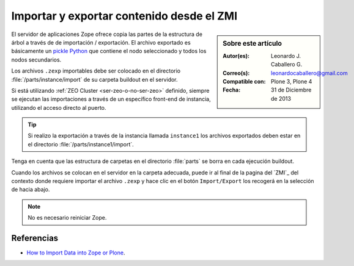 .. -*- coding: utf-8 -*-

.. _importar_exportar_data:

==========================================
Importar y exportar contenido desde el ZMI
==========================================

.. sidebar:: Sobre este artículo

    :Autor(es): Leonardo J. Caballero G.
    :Correo(s): leonardocaballero@gmail.com
    :Compatible con: Plone 3, Plone 4
    :Fecha: 31 de Diciembre de 2013

El servidor de aplicaciones Zope ofrece copia las partes de la estructura 
de árbol a través de de importación / exportación. El archivo exportado es 
básicamente un `pickle Python`_ que contiene el nodo seleccionado y todos 
los nodos secundarios.

Los archivos ``.zexp`` importables debe ser colocado en el directorio 
:file:`/parts/instance/import` de su carpeta buildout en el servidor. 

Si está utilizando :ref:`ZEO Cluster <ser-zeo-o-no-ser-zeo>` definido, siempre 
se ejecutan las importaciones a través de un específico front-end de instancia, 
utilizando el acceso directo al puerto.

.. tip::
    Si realizo la exportación a través de la instancia llamada ``instance1`` 
    los archivos exportados deben estar en el directorio :file:`/parts/instance1/import`.

Tenga en cuenta que las estructura de carpetas en el directorio :file:`parts` 
se borra en cada ejecución buildout.

Cuando los archivos se colocan en el servidor en la carpeta adecuada, puede ir al final
de la pagina del `ZMI`_ del contexto donde requiere importar el archivo ``.zexp`` y hace
clic en el botón ``Import/Export`` los recogerá en la selección de hacia abajo.

.. note::
    No es necesario reiniciar Zope.

Referencias
===========

- `How to Import Data into Zope or Plone`_.

.. _How to Import Data into Zope or Plone: http://quintagroup.com/services/support/tutorials/import-export-plone/
.. _pickle Python: http://mundogeek.net/archivos/2008/05/20/python-serializacion-de-objetos/
